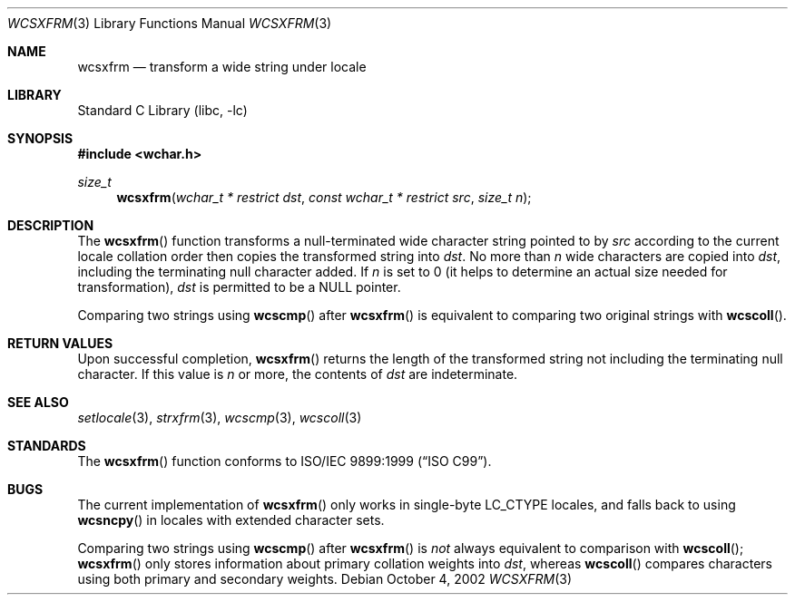 .\" Copyright (c) 1990, 1991, 1993
.\"	The Regents of the University of California.  All rights reserved.
.\"
.\" This code is derived from software contributed to Berkeley by
.\" Chris Torek and the American National Standards Committee X3,
.\" on Information Processing Systems.
.\"
.\" Redistribution and use in source and binary forms, with or without
.\" modification, are permitted provided that the following conditions
.\" are met:
.\" 1. Redistributions of source code must retain the above copyright
.\"    notice, this list of conditions and the following disclaimer.
.\" 2. Redistributions in binary form must reproduce the above copyright
.\"    notice, this list of conditions and the following disclaimer in the
.\"    documentation and/or other materials provided with the distribution.
.\" 4. Neither the name of the University nor the names of its contributors
.\"    may be used to endorse or promote products derived from this software
.\"    without specific prior written permission.
.\"
.\" THIS SOFTWARE IS PROVIDED BY THE REGENTS AND CONTRIBUTORS ``AS IS'' AND
.\" ANY EXPRESS OR IMPLIED WARRANTIES, INCLUDING, BUT NOT LIMITED TO, THE
.\" IMPLIED WARRANTIES OF MERCHANTABILITY AND FITNESS FOR A PARTICULAR PURPOSE
.\" ARE DISCLAIMED.  IN NO EVENT SHALL THE REGENTS OR CONTRIBUTORS BE LIABLE
.\" FOR ANY DIRECT, INDIRECT, INCIDENTAL, SPECIAL, EXEMPLARY, OR CONSEQUENTIAL
.\" DAMAGES (INCLUDING, BUT NOT LIMITED TO, PROCUREMENT OF SUBSTITUTE GOODS
.\" OR SERVICES; LOSS OF USE, DATA, OR PROFITS; OR BUSINESS INTERRUPTION)
.\" HOWEVER CAUSED AND ON ANY THEORY OF LIABILITY, WHETHER IN CONTRACT, STRICT
.\" LIABILITY, OR TORT (INCLUDING NEGLIGENCE OR OTHERWISE) ARISING IN ANY WAY
.\" OUT OF THE USE OF THIS SOFTWARE, EVEN IF ADVISED OF THE POSSIBILITY OF
.\" SUCH DAMAGE.
.\"
.\"     @(#)strxfrm.3	8.1 (Berkeley) 6/4/93
.\" FreeBSD: src/lib/libc/string/strxfrm.3,v 1.16 2002/09/06 11:24:06 tjr Exp
.\" $FreeBSD: head/lib/libc/string/wcsxfrm.3 165903 2007-01-09 00:28:16Z imp $
.\"
.Dd October 4, 2002
.Dt WCSXFRM 3
.Os
.Sh NAME
.Nm wcsxfrm
.Nd transform a wide string under locale
.Sh LIBRARY
.Lb libc
.Sh SYNOPSIS
.In wchar.h
.Ft size_t
.Fn wcsxfrm "wchar_t * restrict dst" "const wchar_t * restrict src" "size_t n"
.Sh DESCRIPTION
The
.Fn wcsxfrm
function transforms a null-terminated wide character string pointed to by
.Fa src
according to the current locale collation order
then copies the transformed string
into
.Fa dst .
No more than
.Fa n
wide characters are copied into
.Fa dst ,
including the terminating null character added.
If
.Fa n
is set to 0
(it helps to determine an actual size needed
for transformation),
.Fa dst
is permitted to be a
.Dv NULL
pointer.
.Pp
Comparing two strings using
.Fn wcscmp
after
.Fn wcsxfrm
is equivalent to comparing
two original strings with
.Fn wcscoll .
.Sh RETURN VALUES
Upon successful completion,
.Fn wcsxfrm
returns the length of the transformed string not including
the terminating null character.
If this value is
.Fa n
or more, the contents of
.Fa dst
are indeterminate.
.Sh SEE ALSO
.Xr setlocale 3 ,
.Xr strxfrm 3 ,
.Xr wcscmp 3 ,
.Xr wcscoll 3
.Sh STANDARDS
The
.Fn wcsxfrm
function
conforms to
.St -isoC-99 .
.Sh BUGS
The current implementation of
.Fn wcsxfrm
only works in single-byte
.Dv LC_CTYPE
locales, and falls back to using
.Fn wcsncpy
in locales with extended character sets.
.Pp
Comparing two strings using
.Fn wcscmp
after
.Fn wcsxfrm
is
.Em not
always equivalent to comparison with
.Fn wcscoll ;
.Fn wcsxfrm
only stores information about primary collation weights into
.Fa dst ,
whereas
.Fn wcscoll
compares characters using both primary and secondary weights.
